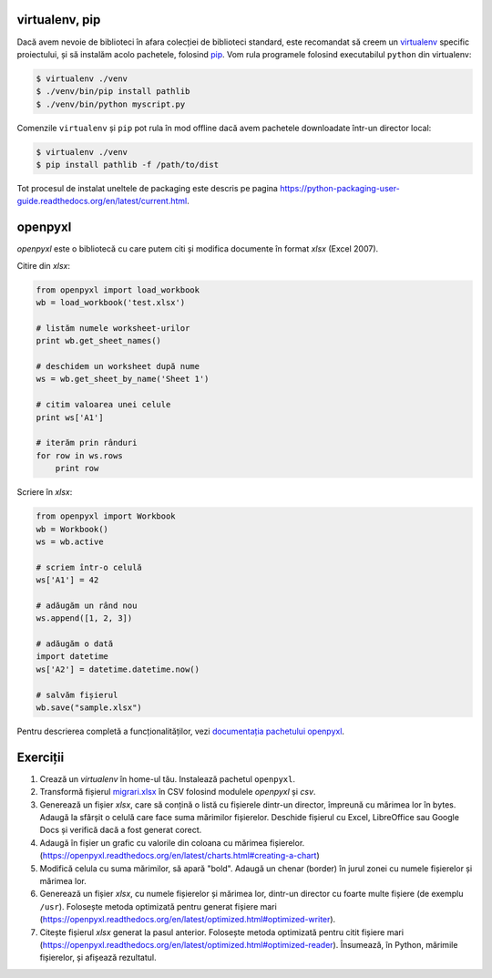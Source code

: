 virtualenv, pip
---------------

Dacă avem nevoie de biblioteci în afara colecției de biblioteci standard,
este recomandat să creem un `virtualenv
<http://virtualenv.readthedocs.org/en/latest/>`_ specific proiectului, și să
instalăm acolo pachetele, folosind `pip
<http://pip.readthedocs.org/en/latest/>`_. Vom rula programele folosind
executabilul ``python`` din virtualenv:

.. code:: sh

    $ virtualenv ./venv
    $ ./venv/bin/pip install pathlib
    $ ./venv/bin/python myscript.py

Comenzile ``virtualenv`` și ``pip`` pot rula în mod offline dacă avem
pachetele downloadate într-un director local:

.. code:: sh

    $ virtualenv ./venv
    $ pip install pathlib -f /path/to/dist

Tot procesul de instalat uneltele de packaging este descris pe pagina
https://python-packaging-user-guide.readthedocs.org/en/latest/current.html.


openpyxl
--------

`openpyxl` este o bibliotecă cu care putem citi și modifica documente în
format `xlsx` (Excel 2007).

Citire din `xlsx`:

.. code:: python

    from openpyxl import load_workbook
    wb = load_workbook('test.xlsx')

    # listăm numele worksheet-urilor
    print wb.get_sheet_names()

    # deschidem un worksheet după nume
    ws = wb.get_sheet_by_name('Sheet 1')

    # citim valoarea unei celule
    print ws['A1']

    # iterăm prin rânduri
    for row in ws.rows
        print row


Scriere în `xlsx`:

.. code:: python

    from openpyxl import Workbook
    wb = Workbook()
    ws = wb.active

    # scriem într-o celulă
    ws['A1'] = 42

    # adăugăm un rând nou
    ws.append([1, 2, 3])

    # adăugăm o dată
    import datetime
    ws['A2'] = datetime.datetime.now()

    # salvăm fișierul
    wb.save("sample.xlsx")

Pentru descrierea completă a funcționalităților, vezi `documentația pachetului
openpyxl <https://openpyxl.readthedocs.org/en/latest/>`_.


Exerciții
---------

1. Crează un `virtualenv` în home-ul tău. Instalează pachetul ``openpyxl``.

2. Transformă  fișierul `migrari.xlsx <./migrari.xlsx>`_ în CSV folosind
   modulele `openpyxl` și `csv`.

3. Generează un fișier `xlsx`, care să conțină o listă cu fișierele dintr-un
   director, împreună cu mărimea lor în bytes. Adaugă la sfârșit o celulă
   care face suma mărimilor fișierelor. Deschide fișierul cu Excel,
   LibreOffice sau Google Docs și verifică dacă a fost generat corect.

4. Adaugă în fișier un grafic cu valorile din coloana cu mărimea fișierelor.
   (https://openpyxl.readthedocs.org/en/latest/charts.html#creating-a-chart)

5. Modifică celula cu suma mărimilor, să apară "bold". Adaugă un chenar
   (border) în jurul zonei cu numele fișierelor și mărimea lor.

6. Generează un fișier `xlsx`, cu numele fișierelor și mărimea lor, dintr-un
   director cu foarte multe fișiere (de exemplu ``/usr``). Folosește metoda
   optimizată pentru generat fișiere mari
   (https://openpyxl.readthedocs.org/en/latest/optimized.html#optimized-writer).

7. Citește fișierul `xlsx` generat la pasul anterior. Folosește metoda
   optimizată pentru citit fișiere mari
   (https://openpyxl.readthedocs.org/en/latest/optimized.html#optimized-reader).
   Însumează, în Python, mărimile fișierelor, și afișează rezultatul.
